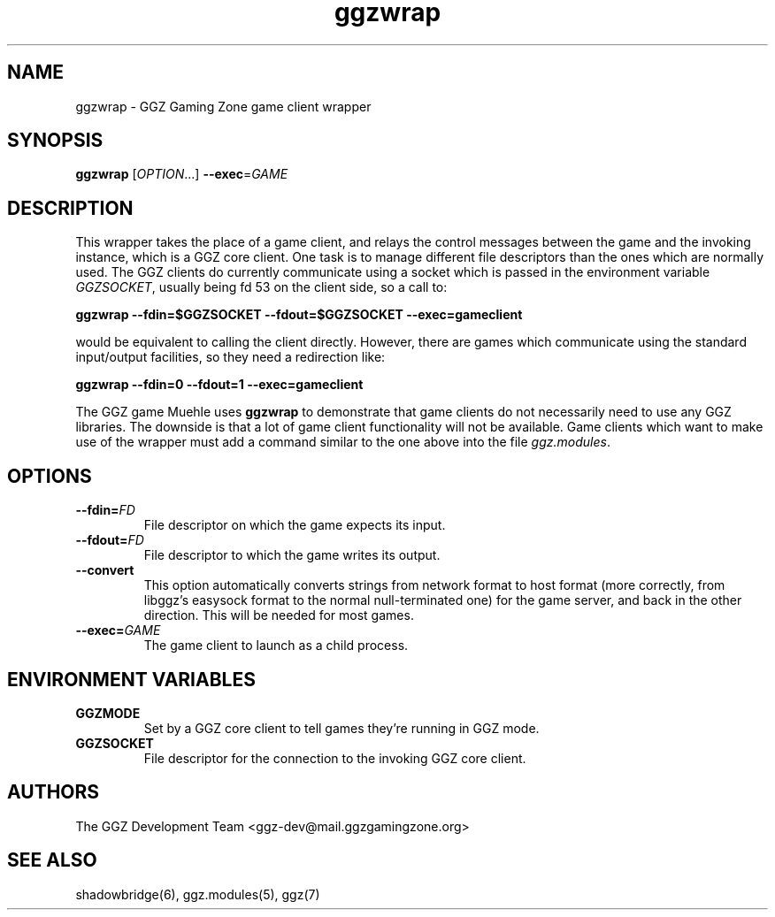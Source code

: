 .TH "ggzwrap" "1" "0.0.14" "The GGZ Development Team" "GGZ Gaming Zone"
.SH "NAME"
.LP
ggzwrap \- GGZ Gaming Zone game client wrapper
.SH "SYNOPSIS"
.LP
\fBggzwrap\fR
[\fIOPTION\fR...] \fB\-\-exec\fR=\fIGAME\fR
.SH "DESCRIPTION"
.LP
This wrapper takes the place of a game client, and relays the
control messages between the game and the invoking instance, which is
a GGZ core client. One task is to manage
different file descriptors than the ones which are normally used.
The GGZ clients do currently communicate using a socket which is
passed in the environment variable \fIGGZSOCKET\fR, usually being
fd 53 on the client side, so a call to:
.LP
\fBggzwrap \-\-fdin=$GGZSOCKET \-\-fdout=$GGZSOCKET \-\-exec=gameclient\fR
.LP
would be equivalent to calling the client directly. However, there are games
which communicate using the standard input/output facilities, so they need a
redirection like:
.LP
\fBggzwrap \-\-fdin=0 \-\-fdout=1 \-\-exec=gameclient\fR
.LP
The GGZ game Muehle uses \fBggzwrap\fR to demonstrate that game clients do
not necessarily need to use any GGZ libraries. The downside is that a lot of
game client functionality will not be available.
Game clients which want to make use of the wrapper must add a command similar
to the one above into the file \fIggz.modules\fR.
.SH "OPTIONS"
.TP 
\fB\-\-fdin=\fR\fIFD\fP
File descriptor on which the game expects its input.
.TP 
\fB\-\-fdout=\fR\fIFD\fP
File descriptor to which the game writes its output.
.TP 
\fB\-\-convert\fR
This option automatically converts strings from network format
to host format (more correctly, from libggz's easysock format to the normal
null-terminated one) for the game server, and back in the other
direction. This will be needed for most games.
.TP 
\fB\-\-exec=\fR\fIGAME\fP
The game client to launch as a child process.
.SH "ENVIRONMENT VARIABLES"
.LP 
.TP 
\fBGGZMODE\fR
Set by a GGZ core client to tell games they're running in GGZ mode.
.TP 
\fBGGZSOCKET\fR
File descriptor for the connection to the invoking GGZ core client.
.SH "AUTHORS"
.LP
The GGZ Development Team
<ggz\-dev@mail.ggzgamingzone.org>
.SH "SEE ALSO"
.LP
shadowbridge(6), ggz.modules(5), ggz(7)
